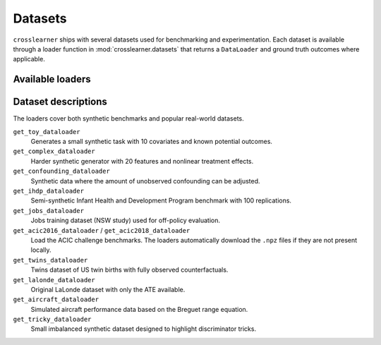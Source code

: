 Datasets
========

``crosslearner`` ships with several datasets used for benchmarking and
experimentation. Each dataset is available through a loader function in
:mod:`crosslearner.datasets` that returns a ``DataLoader`` and ground
truth outcomes where applicable.

Available loaders
-----------------

.. autosummary::
   :toctree: generated/datasets

   crosslearner.datasets.get_toy_dataloader
   crosslearner.datasets.get_complex_dataloader
   crosslearner.datasets.get_confounding_dataloader
   crosslearner.datasets.get_ihdp_dataloader
   crosslearner.datasets.get_jobs_dataloader
   crosslearner.datasets.get_acic2016_dataloader
   crosslearner.datasets.get_acic2018_dataloader
   crosslearner.datasets.get_twins_dataloader
   crosslearner.datasets.get_lalonde_dataloader
   crosslearner.datasets.get_aircraft_dataloader
   crosslearner.datasets.get_tricky_dataloader

Dataset descriptions
--------------------

The loaders cover both synthetic benchmarks and popular real-world datasets.

``get_toy_dataloader``
  Generates a small synthetic task with 10 covariates and known potential
  outcomes.
``get_complex_dataloader``
  Harder synthetic generator with 20 features and nonlinear treatment effects.
``get_confounding_dataloader``
  Synthetic data where the amount of unobserved confounding can be adjusted.
``get_ihdp_dataloader``
  Semi-synthetic Infant Health and Development Program benchmark with 100
  replications.
``get_jobs_dataloader``
  Jobs training dataset (NSW study) used for off-policy evaluation.
``get_acic2016_dataloader`` / ``get_acic2018_dataloader``
  Load the ACIC challenge benchmarks.  The loaders automatically download the
  ``.npz`` files if they are not present locally.
``get_twins_dataloader``
  Twins dataset of US twin births with fully observed counterfactuals.
``get_lalonde_dataloader``
  Original LaLonde dataset with only the ATE available.
``get_aircraft_dataloader``
  Simulated aircraft performance data based on the Breguet range equation.
``get_tricky_dataloader``
  Small imbalanced synthetic dataset designed to highlight discriminator tricks.

